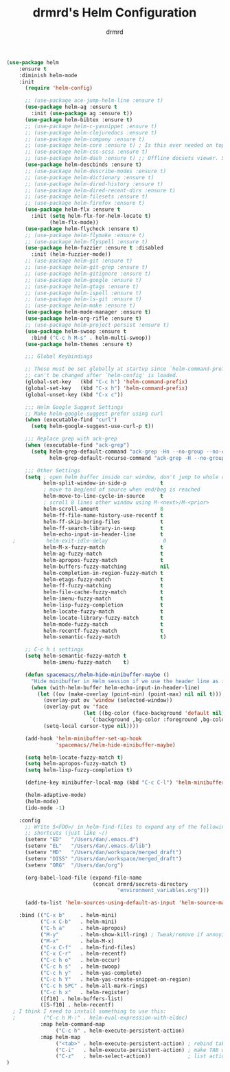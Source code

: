 #+TITLE: drmrd's Helm Configuration
#+AUTHOR: drmrd
#+OPTIONS: toc:nil num:nil ^:nil
#+PROPERTY: header-args    :comments link :eval query :results output silent
#+STARTUP: indent

#+SRC_NAME helm_use-package
#+BEGIN_SRC emacs-lisp
  (use-package helm
      :ensure t
      :diminish helm-mode
      :init
        (require 'helm-config)

        ;; (use-package ace-jump-helm-line :ensure t)
        (use-package helm-ag :ensure t
          :init (use-package ag :ensure t))
        (use-package helm-bibtex :ensure t)
        ;; (use-package helm-c-yasnippet :ensure t)
        ;; (use-package helm-clojuredocs :ensure t)
        ;; (use-package helm-company :ensure t)
        ;; (use-package helm-core :ensure t) ; Is this ever needed on top of helm?
        ;; (use-package helm-css-scss :ensure t)
        ;; (use-package helm-dash :ensure t) ;; Offline docsets viewer. SET THIS UP!
        (use-package helm-descbinds :ensure t)
        ;; (use-package helm-describe-modes :ensure t)
        ;; (use-package helm-dictionary :ensure t)
        ;; (use-package helm-dired-history :ensure t)
        ;; (use-package helm-dired-recent-dirs :ensure t)
        ;; (use-package helm-filesets :ensure t)
        ;; (use-package helm-firefox :ensure t)
        (use-package helm-flx :ensure t
          :init (setq helm-flx-for-helm-locate t)
                (helm-flx-mode))
        (use-package helm-flycheck :ensure t)
        ;; (use-package helm-flymake :ensure t)
        ;; (use-package helm-flyspell :ensure t)
        (use-package helm-fuzzier :ensure t :disabled
          :init (helm-fuzzier-mode))
        ;; (use-package helm-git :ensure t)
        ;; (use-package helm-git-grep :ensure t)
        ;; (use-package helm-gitignore :ensure t)
        ;; (use-package helm-google :ensure t)
        ;; (use-package helm-gtags :ensure t)
        ;; (use-package helm-ispell :ensure t)
        ;; (use-package helm-ls-git :ensure t)
        ;; (use-package helm-make :ensure t)
        (use-package helm-mode-manager :ensure t)
        (use-package helm-org-rifle :ensure t)
        ;; (use-package helm-project-persist :ensure t)
        (use-package helm-swoop :ensure t
          :bind ("C-c h M-s" . helm-multi-swoop))
        (use-package helm-themes :ensure t)

        ;;; Global Keybindings

        ;; These must be set globally at startup since `helm-command-prefix-key'
        ;; can't be changed after `helm-config' is loaded.
        (global-set-key   (kbd "C-c h") 'helm-command-prefix)
        (global-set-key   (kbd "C-x h") 'helm-command-prefix)
        (global-unset-key (kbd "C-x c"))

        ;;; Helm Google Suggest Settings
        ;; Make helm-google-suggest prefer using curl
        (when (executable-find "curl")
          (setq helm-google-suggest-use-curl-p t))

        ;;; Replace grep with ack-grep
        (when (executable-find "ack-grep")
          (setq helm-grep-default-command "ack-grep -Hn --no-group --no-color %e %p %f"
                helm-grep-default-recurse-command "ack-grep -H --no-group --no-color %e %p %f"))

        ;;; Other Settings
        (setq ; open helm buffer inside cur window, don't jump to whole other window
              helm-split-window-in-side-p           t
              ; move to beg/end of source when end/beg is reached
              helm-move-to-line-cycle-in-source     t
              ; scroll 8 lines other window using M-<next>/M-<prior>
              helm-scroll-amount                    8
              helm-ff-file-name-history-use-recentf t
              helm-ff-skip-boring-files             t
              helm-ff-search-library-in-sexp        t
              helm-echo-input-in-header-line        t
    ;          helm-exit-idle-delay                  0
              helm-M-x-fuzzy-match                  t
              helm-ag-fuzzy-match                   t
              helm-apropos-fuzzy-match              t
              helm-buffers-fuzzy-matching           nil
              helm-completion-in-region-fuzzy-match t
              helm-etags-fuzzy-match                t
              helm-ff-fuzzy-matching                t
              helm-file-cache-fuzzy-match           t
              helm-imenu-fuzzy-match                t
              helm-lisp-fuzzy-completion            t
              helm-locate-fuzzy-match               t
              helm-locate-library-fuzzy-match       t
              helm-mode-fuzzy-match                 t
              helm-recentf-fuzzy-match              t
              helm-semantic-fuzzy-match             t)

        ;; C-c h i settings
        (setq helm-semantic-fuzzy-match t
              helm-imenu-fuzzy-match    t)

        (defun spacemacs//helm-hide-minibuffer-maybe ()
          "Hide minibuffer in Helm session if we use the header line as input field."
          (when (with-helm-buffer helm-echo-input-in-header-line)
            (let ((ov (make-overlay (point-min) (point-max) nil nil t)))
              (overlay-put ov 'window (selected-window))
              (overlay-put ov 'face
                           (let ((bg-color (face-background 'default nil)))
                             `(:background ,bg-color :foreground ,bg-color)))
              (setq-local cursor-type nil))))

        (add-hook 'helm-minibuffer-set-up-hook
                  'spacemacs//helm-hide-minibuffer-maybe)

        (setq helm-locate-fuzzy-match t)
        (setq helm-apropos-fuzzy-match t)
        (setq helm-lisp-fuzzy-completion t)

        (define-key minibuffer-local-map (kbd "C-c C-l") 'helm-minibuffer-history)

        (helm-adaptive-mode)
        (helm-mode)
        (ido-mode -1)

      :config
        ;; Write $<FOO>/ in helm-find-files to expand any of the following folder
        ;; shortcuts (just like ~/)
        (setenv "ED"   "/Users/dan/.emacs.d")
        (setenv "EL"   "/Users/dan/.emacs.d/lib")
        (setenv "MD"   "/Users/dan/workspace/merged_draft")
        (setenv "DISS" "/Users/dan/workspace/merged_draft")
        (setenv "ORG"  "/Users/dan/org")

        (org-babel-load-file (expand-file-name
                              (concat drmrd/secrets-directory
                                      "environment_variables.org")))

        (add-to-list 'helm-sources-using-default-as-input 'helm-source-man-pages)

      :bind (("C-x b"     . helm-mini)
             ("C-x C-b"   . helm-mini)
             ("C-h a"     . helm-apropos)
             ("M-y"       . helm-show-kill-ring) ; Tweak/remove if annoying
             ("M-x"       . helm-M-x)
             ("C-x C-f"   . helm-find-files)
             ("C-x C-r"   . helm-recentf)
             ("C-c h o"   . helm-occur)
             ("C-c h s"   . helm-swoop)
             ("C-c h y"   . helm-yas-complete)
             ("C-c h Y"   . helm-yas-create-snippet-on-region)
             ("C-c h SPC" . helm-all-mark-rings)
             ("C-c h x"   . helm-register)
             ([f10] . helm-buffers-list)
             ([S-f10] . helm-recentf)
    ; I think I need to install something to use this:
    ;         ("C-c h M-:" . helm-eval-expression-with-eldoc)
             :map helm-command-map
                  ("C-c h" . helm-execute-persistent-action)
             :map helm-map
                  ("<tab>" . helm-execute-persistent-action) ; rebind tab to run persistent action
                  ("C-i"   . helm-execute-persistent-action) ; make TAB work in terminal
                  ("C-z"   . helm-select-action))            ; list actions using C-z
  )
#+END_SRC
